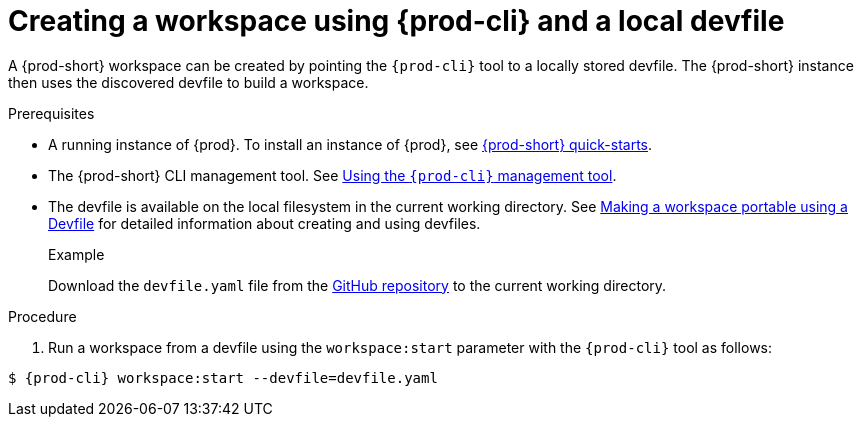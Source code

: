 // Module included in the following assemblies:
//
// configuring-a-workspace-using-a-devfile

[id="creating-a-workspace-using-{prod-cli}-and-a-local-devfile_{context}"]
= Creating a workspace using {prod-cli} and a local devfile

A {prod-short} workspace can be created by pointing the `{prod-cli}` tool to a locally stored devfile. The {prod-short} instance then uses the discovered devfile to build a workspace.

.Prerequisites
* A running instance of {prod}. To install an instance of {prod}, see link:{site-baseurl}che-7/che-quick-starts/[{prod-short} quick-starts].
* The {prod-short} CLI management tool. See link:{site-baseurl}che-7/using-the-{prod-cli}-management-tool/[Using the `{prod-cli}` management tool].
* The devfile is available on the local filesystem in the current working directory. See link:{site-baseurl}che-7/making-a-workspace-portable-using-a-devfile/[Making a workspace portable using a Devfile] for detailed information about creating and using devfiles.
+
.Example
Download the `devfile.yaml` file from the link:https://github.com/eclipse/che/blob/master/devfile.yaml[GitHub repository]  to the current working directory.

.Procedure
. Run a workspace from a devfile using the `workspace:start` parameter with the `{prod-cli}` tool as follows:

[subs="+attributes,+quotes"]
----
$ {prod-cli} workspace:start --devfile=devfile.yaml
----
